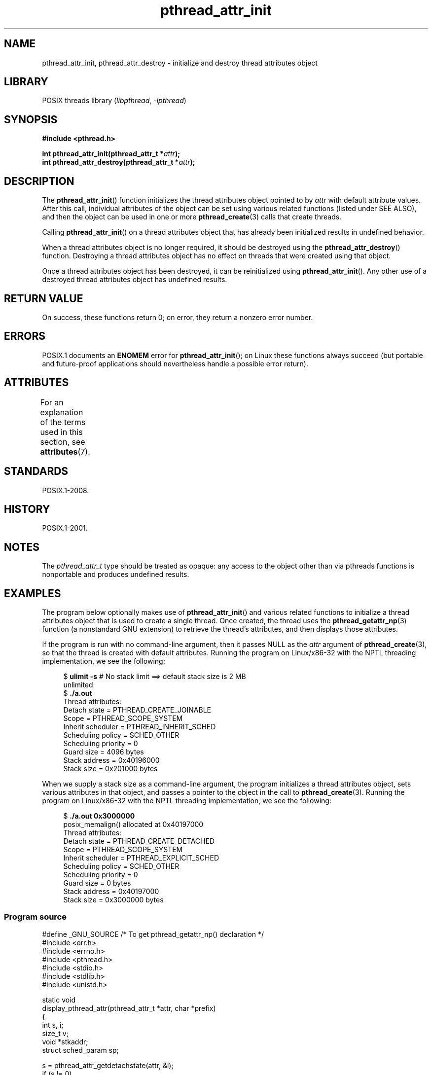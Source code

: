 '\" t
.\" Copyright (c) 2008 Linux Foundation, written by Michael Kerrisk
.\"     <mtk.manpages@gmail.com>
.\"
.\" SPDX-License-Identifier: Linux-man-pages-copyleft
.\"
.TH pthread_attr_init 3 (date) "Linux man-pages (unreleased)"
.SH NAME
pthread_attr_init, pthread_attr_destroy \- initialize and destroy
thread attributes object
.SH LIBRARY
POSIX threads library
.RI ( libpthread ", " \-lpthread )
.SH SYNOPSIS
.nf
.B #include <pthread.h>
.PP
.BI "int pthread_attr_init(pthread_attr_t *" attr );
.BI "int pthread_attr_destroy(pthread_attr_t *" attr );
.fi
.SH DESCRIPTION
The
.BR pthread_attr_init ()
function initializes the thread attributes object pointed to by
.I attr
with default attribute values.
After this call, individual attributes of the object can be set
using various related functions (listed under SEE ALSO),
and then the object can be used in one or more
.BR pthread_create (3)
calls that create threads.
.PP
Calling
.BR pthread_attr_init ()
on a thread attributes object that has already been initialized
results in undefined behavior.
.PP
When a thread attributes object is no longer required,
it should be destroyed using the
.BR pthread_attr_destroy ()
function.
Destroying a thread attributes object has no effect
on threads that were created using that object.
.PP
Once a thread attributes object has been destroyed,
it can be reinitialized using
.BR pthread_attr_init ().
Any other use of a destroyed thread attributes object
has undefined results.
.SH RETURN VALUE
On success, these functions return 0;
on error, they return a nonzero error number.
.SH ERRORS
POSIX.1 documents an
.B ENOMEM
error for
.BR pthread_attr_init ();
on Linux these functions always succeed
(but portable and future-proof applications should nevertheless
handle a possible error return).
.SH ATTRIBUTES
For an explanation of the terms used in this section, see
.BR attributes (7).
.ad l
.nh
.TS
allbox;
lbx lb lb
l l l.
Interface	Attribute	Value
T{
.BR pthread_attr_init (),
.BR pthread_attr_destroy ()
T}	Thread safety	MT-Safe
.TE
.hy
.ad
.sp 1
.SH STANDARDS
POSIX.1-2008.
.SH HISTORY
POSIX.1-2001.
.SH NOTES
The
.I pthread_attr_t
type should be treated as opaque:
any access to the object other than via pthreads functions
is nonportable and produces undefined results.
.SH EXAMPLES
The program below optionally makes use of
.BR pthread_attr_init ()
and various related functions to initialize a thread attributes
object that is used to create a single thread.
Once created, the thread uses the
.BR pthread_getattr_np (3)
function (a nonstandard GNU extension) to retrieve the thread's
attributes, and then displays those attributes.
.PP
If the program is run with no command-line argument,
then it passes NULL as the
.I attr
argument of
.BR pthread_create (3),
so that the thread is created with default attributes.
Running the program on Linux/x86-32 with the NPTL threading implementation,
we see the following:
.PP
.in +4n
.EX
.\" Results from glibc 2.8, SUSE 11.0; Oct 2008
.RB "$" " ulimit \-s" "       # No stack limit ==> default stack size is 2 MB"
unlimited
.RB "$" " ./a.out"
Thread attributes:
        Detach state        = PTHREAD_CREATE_JOINABLE
        Scope               = PTHREAD_SCOPE_SYSTEM
        Inherit scheduler   = PTHREAD_INHERIT_SCHED
        Scheduling policy   = SCHED_OTHER
        Scheduling priority = 0
        Guard size          = 4096 bytes
        Stack address       = 0x40196000
        Stack size          = 0x201000 bytes
.EE
.in
.PP
When we supply a stack size as a command-line argument,
the program initializes a thread attributes object,
sets various attributes in that object,
and passes a pointer to the object in the call to
.BR pthread_create (3).
Running the program on Linux/x86-32 with the NPTL threading implementation,
we see the following:
.PP
.in +4n
.EX
.\" Results from glibc 2.8, SUSE 11.0; Oct 2008
.RB "$" " ./a.out 0x3000000"
posix_memalign() allocated at 0x40197000
Thread attributes:
        Detach state        = PTHREAD_CREATE_DETACHED
        Scope               = PTHREAD_SCOPE_SYSTEM
        Inherit scheduler   = PTHREAD_EXPLICIT_SCHED
        Scheduling policy   = SCHED_OTHER
        Scheduling priority = 0
        Guard size          = 0 bytes
        Stack address       = 0x40197000
        Stack size          = 0x3000000 bytes
.EE
.in
.SS Program source
\&
.\" SRC BEGIN (pthread_attr_init.c)
.EX
#define _GNU_SOURCE     /* To get pthread_getattr_np() declaration */
#include <err.h>
#include <errno.h>
#include <pthread.h>
#include <stdio.h>
#include <stdlib.h>
#include <unistd.h>

static void
display_pthread_attr(pthread_attr_t *attr, char *prefix)
{
    int s, i;
    size_t v;
    void *stkaddr;
    struct sched_param sp;

    s = pthread_attr_getdetachstate(attr, &i);
    if (s != 0)
        errc(EXIT_FAILURE, s, "pthread_attr_getdetachstate");
    printf("%sDetach state        = %s\en", prefix,
           (i == PTHREAD_CREATE_DETACHED) ? "PTHREAD_CREATE_DETACHED" :
           (i == PTHREAD_CREATE_JOINABLE) ? "PTHREAD_CREATE_JOINABLE" :
           "???");

    s = pthread_attr_getscope(attr, &i);
    if (s != 0)
        errc(EXIT_FAILURE, s, "pthread_attr_getscope");
    printf("%sScope               = %s\en", prefix,
           (i == PTHREAD_SCOPE_SYSTEM)  ? "PTHREAD_SCOPE_SYSTEM" :
           (i == PTHREAD_SCOPE_PROCESS) ? "PTHREAD_SCOPE_PROCESS" :
           "???");

    s = pthread_attr_getinheritsched(attr, &i);
    if (s != 0)
        errc(EXIT_FAILURE, s, "pthread_attr_getinheritsched");
    printf("%sInherit scheduler   = %s\en", prefix,
           (i == PTHREAD_INHERIT_SCHED)  ? "PTHREAD_INHERIT_SCHED" :
           (i == PTHREAD_EXPLICIT_SCHED) ? "PTHREAD_EXPLICIT_SCHED" :
           "???");

    s = pthread_attr_getschedpolicy(attr, &i);
    if (s != 0)
        errc(EXIT_FAILURE, s, "pthread_attr_getschedpolicy");
    printf("%sScheduling policy   = %s\en", prefix,
           (i == SCHED_OTHER) ? "SCHED_OTHER" :
           (i == SCHED_FIFO)  ? "SCHED_FIFO" :
           (i == SCHED_RR)    ? "SCHED_RR" :
           "???");

    s = pthread_attr_getschedparam(attr, &sp);
    if (s != 0)
        errc(EXIT_FAILURE, s, "pthread_attr_getschedparam");
    printf("%sScheduling priority = %d\en", prefix, sp.sched_priority);

    s = pthread_attr_getguardsize(attr, &v);
    if (s != 0)
        errc(EXIT_FAILURE, s, "pthread_attr_getguardsize");
    printf("%sGuard size          = %zu bytes\en", prefix, v);

    s = pthread_attr_getstack(attr, &stkaddr, &v);
    if (s != 0)
        errc(EXIT_FAILURE, s, "pthread_attr_getstack");
    printf("%sStack address       = %p\en", prefix, stkaddr);
    printf("%sStack size          = %#zx bytes\en", prefix, v);
}

static void *
thread_start(void *arg)
{
    int s;
    pthread_attr_t gattr;

    /* pthread_getattr_np() is a non\-standard GNU extension that
       retrieves the attributes of the thread specified in its
       first argument. */

    s = pthread_getattr_np(pthread_self(), &gattr);
    if (s != 0)
        errc(EXIT_FAILURE, s, "pthread_getattr_np");

    printf("Thread attributes:\en");
    display_pthread_attr(&gattr, "\et");

    exit(EXIT_SUCCESS);         /* Terminate all threads */
}

int
main(int argc, char *argv[])
{
    pthread_t thr;
    pthread_attr_t attr;
    pthread_attr_t *attrp;      /* NULL or &attr */
    int s;

    attrp = NULL;

    /* If a command\-line argument was supplied, use it to set the
       stack\-size attribute and set a few other thread attributes,
       and set attrp pointing to thread attributes object. */

    if (argc > 1) {
        size_t stack_size;
        void *sp;

        attrp = &attr;

        s = pthread_attr_init(&attr);
        if (s != 0)
            errc(EXIT_FAILURE, s, "pthread_attr_init");

        s = pthread_attr_setdetachstate(&attr, PTHREAD_CREATE_DETACHED);
        if (s != 0)
            errc(EXIT_FAILURE, s, "pthread_attr_setdetachstate");

        s = pthread_attr_setinheritsched(&attr, PTHREAD_EXPLICIT_SCHED);
        if (s != 0)
            errc(EXIT_FAILURE, s, "pthread_attr_setinheritsched");

        stack_size = strtoul(argv[1], NULL, 0);

        s = posix_memalign(&sp, sysconf(_SC_PAGESIZE), stack_size);
        if (s != 0)
            errc(EXIT_FAILURE, s, "posix_memalign");

        printf("posix_memalign() allocated at %p\en", sp);

        s = pthread_attr_setstack(&attr, sp, stack_size);
        if (s != 0)
            errc(EXIT_FAILURE, s, "pthread_attr_setstack");
    }

    s = pthread_create(&thr, attrp, &thread_start, NULL);
    if (s != 0)
        errc(EXIT_FAILURE, s, "pthread_create");

    if (attrp != NULL) {
        s = pthread_attr_destroy(attrp);
        if (s != 0)
            errc(EXIT_FAILURE, s, "pthread_attr_destroy");
    }

    pause();    /* Terminates when other thread calls exit() */
}
.EE
.\" SRC END
.SH SEE ALSO
.ad l
.nh
.BR pthread_attr_setaffinity_np (3),
.BR pthread_attr_setdetachstate (3),
.BR pthread_attr_setguardsize (3),
.BR pthread_attr_setinheritsched (3),
.BR pthread_attr_setschedparam (3),
.BR pthread_attr_setschedpolicy (3),
.BR pthread_attr_setscope (3),
.BR pthread_attr_setsigmask_np (3),
.BR pthread_attr_setstack (3),
.BR pthread_attr_setstackaddr (3),
.BR pthread_attr_setstacksize (3),
.BR pthread_create (3),
.BR pthread_getattr_np (3),
.BR pthread_setattr_default_np (3),
.BR pthreads (7)
